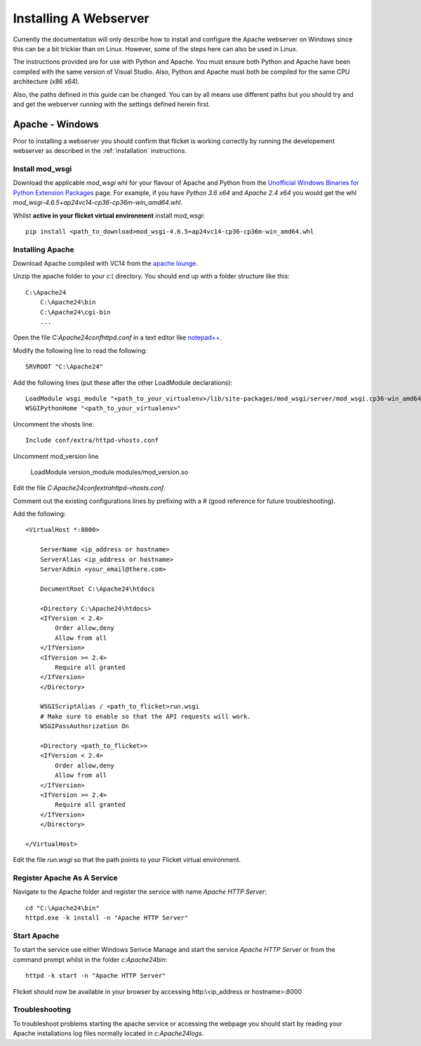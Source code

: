 ======================
Installing A Webserver
======================

Currently the documentation will only describe how to install and configure
the Apache webserver on Windows since this can be a bit trickier than on Linux.
However, some of the steps here can also be used in Linux.

The instructions provided are for use with Python and Apache. You must ensure
both Python and Apache have been compiled with the same version of Visual
Studio. Also, Python and Apache must both be compiled for the same CPU
architecture (x86 x64).

Also, the paths defined in this guide can be changed. You can by all means use
different paths but you should try and and get the webserver running with the
settings defined herein first.


Apache - Windows
----------------
Prior to installing a webserver you should confirm that flicket is working
correctly by running the developement webserver as described in the
:ref:`installation` instructions.


Install mod_wsgi
~~~~~~~~~~~~~~~~

Download the applicable `mod_wsgi` whl for your flavour of Apache and Python
from  the `Unofficial Windows Binaries for Python Extension Packages <https://www.lfd.uci.edu/~gohlke/pythonlibs/#mod_wsgi>`_
page. For example, if you have `Python 3.6 x64` and `Apache 2.4 x64` you
would get the whl `mod_wsgi-4.6.5+ap24vc14-cp36-cp36m-win_amd64.whl`.

Whilst **active in your flicket virtual environment** install `mod_wsgi`::

    pip install <path_to_download>mod_wsgi-4.6.5+ap24vc14-cp36-cp36m-win_amd64.whl


Installing Apache
~~~~~~~~~~~~~~~~~

Download Apache compiled with VC14 from the `apache lounge <https://www.apachelounge.com/download/VC14/>`_.

Unzip the apache folder to your `c:\\` directory. You should end up with a
folder structure like this::

    C:\Apache24
        C:\Apache24\bin
        C:\Apache24\cgi-bin
        ...

Open the file `C:\Apache24\conf\httpd.conf` in a text editor like
`notepad++ <https://notepad-plus-plus.org/>`_.

Modify the following line to read the following::

    SRVROOT "C:\Apache24"

Add the following lines (put these after the other LoadModule declarations)::

    LoadModule wsgi_module "<path_to_your_virtualenv>/lib/site-packages/mod_wsgi/server/mod_wsgi.cp36-win_amd64.pyd"
    WSGIPythonHome "<path_to_your_virtualenv>"

Uncomment the vhosts line::

    Include conf/extra/httpd-vhosts.conf

Uncomment mod_version line

    LoadModule version_module modules/mod_version.so

Edit the file `C:\Apache24\conf\extra\httpd-vhosts.conf`.

Comment out the existing configurations lines by prefixing with a # (good
reference for future troubleshooting).

Add the following::

    <VirtualHost *:8000>

        ServerName <ip_address or hostname>
        ServerAlias <ip_address or hostname>
        ServerAdmin <your_email@there.com>

        DocumentRoot C:\Apache24\htdocs

        <Directory C:\Apache24\htdocs>
        <IfVersion < 2.4>
            Order allow,deny
            Allow from all
        </IfVersion>
        <IfVersion >= 2.4>
            Require all granted
        </IfVersion>
        </Directory>

        WSGIScriptAlias / <path_to_flicket>run.wsgi
        # Make sure to enable so that the API requests will work.
        WSGIPassAuthorization On

        <Directory <path_to_flicket>>
        <IfVersion < 2.4>
            Order allow,deny
            Allow from all
        </IfVersion>
        <IfVersion >= 2.4>
            Require all granted
        </IfVersion>
        </Directory>

    </VirtualHost>

Edit the file `run.wsgi` so that the path points to your Flicket virtual environment.

Register Apache As A Service
~~~~~~~~~~~~~~~~~~~~~~~~~~~~

Navigate to the Apache folder and register the service with name `Apache HTTP Server`::

    cd "C:\Apache24\bin"
    httpd.exe -k install -n "Apache HTTP Server"

Start Apache
~~~~~~~~~~~~

To start the service use either Windows Serivce Manage and start the service
`Apache HTTP Server` or from the command prompt whilst in the folder `c:\Apache24\bin`::

    httpd -k start -n "Apache HTTP Server"

Flicket should now be available in your browser by accessing http:\\<ip_address or hostname>:8000

Troubleshooting
~~~~~~~~~~~~~~~

To troubleshoot problems starting the apache service or accessing the webpage
you should start by reading your Apache installations log files normally located in `c:\Apache24\logs`.

